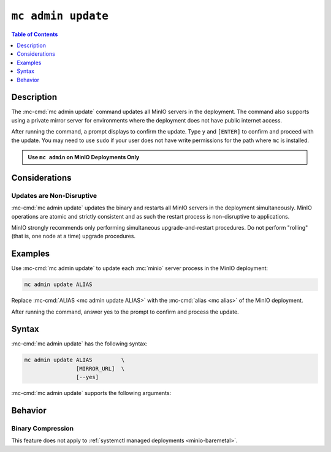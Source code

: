 ===================
``mc admin update``
===================

.. default-domain:: minio

.. contents:: Table of Contents
   :local:
   :depth: 1

.. mc:: mc admin update

Description
-----------

.. start-mc-admin-update-desc

The :mc-cmd:`mc admin update` command updates all MinIO servers in the deployment. 
The command also supports using a private mirror server for environments where the deployment does not have public internet access.

.. end-mc-admin-update-desc

After running the command, a prompt displays to confirm the update.
Type ``y`` and ``[ENTER]`` to confirm and proceed with the update.
You may need to use ``sudo`` if your user does not have write permissions for the path where ``mc`` is installed.

.. admonition:: Use ``mc admin`` on MinIO Deployments Only
   :class: note

   .. include:: /includes/facts-mc-admin.rst
      :start-after: start-minio-only
      :end-before: end-minio-only


Considerations
--------------

Updates are Non-Disruptive
~~~~~~~~~~~~~~~~~~~~~~~~~~

:mc-cmd:`mc admin update` updates the binary and restarts all MinIO servers in the deployment simultaneously. 
MinIO operations are atomic and strictly consistent and as such the restart process is non-disruptive to applications.

MinIO strongly recommends only performing simultaneous upgrade-and-restart procedures. 
Do not perform "rolling" (that is, one node at a time) upgrade procedures.

Examples
--------

Use :mc-cmd:`mc admin update` to update each :mc:`minio` server process in the MinIO deployment:

.. code-block:: shell
   :class: copyable

   mc admin update ALIAS

Replace :mc-cmd:`ALIAS <mc admin update ALIAS>` with the :mc-cmd:`alias <mc alias>` of the MinIO deployment.

After running the command, answer yes to the prompt to confirm and process the update.

Syntax
------

:mc-cmd:`mc admin update` has the following syntax:

.. code-block:: shell
   :class: copyable

   mc admin update ALIAS         \
                   [MIRROR_URL]  \
                   [--yes]             

:mc-cmd:`mc admin update` supports the following arguments:

.. mc-cmd:: ALIAS

   The :mc-cmd:`alias <mc alias>` of the MinIO deployment to update. 

   If the specified ``ALIAS`` corresponds to a distributed MinIO deployment, :mc-cmd:`mc admin update` updates *all* MinIO servers in the deployment at the same time. 

   Use :mc:`mc alias list` to review the configured aliases and their corresponding MinIO deployment endpoints.

.. mc-cmd:: MIRROR_URL
   
   The mirror URL of the ``minio`` server binary to use for updating MinIO servers in the :mc-cmd:`~mc admin update ALIAS` deployment.

.. mc-cmd:: --yes, -y
   :optional:

   Pass this flag to confirm the update and bypass the confirmation prompt.

Behavior
--------

Binary Compression 
~~~~~~~~~~~~~~~~~~

.. versionchanged:: RELEASE.2024-01-28T22-35-53Z

   :mc-cmd:`mc admin update` compresses the binary before sending to all nodes in the deployment.

This feature does not apply to :ref:`systemctl managed deployments <minio-baremetal>`.